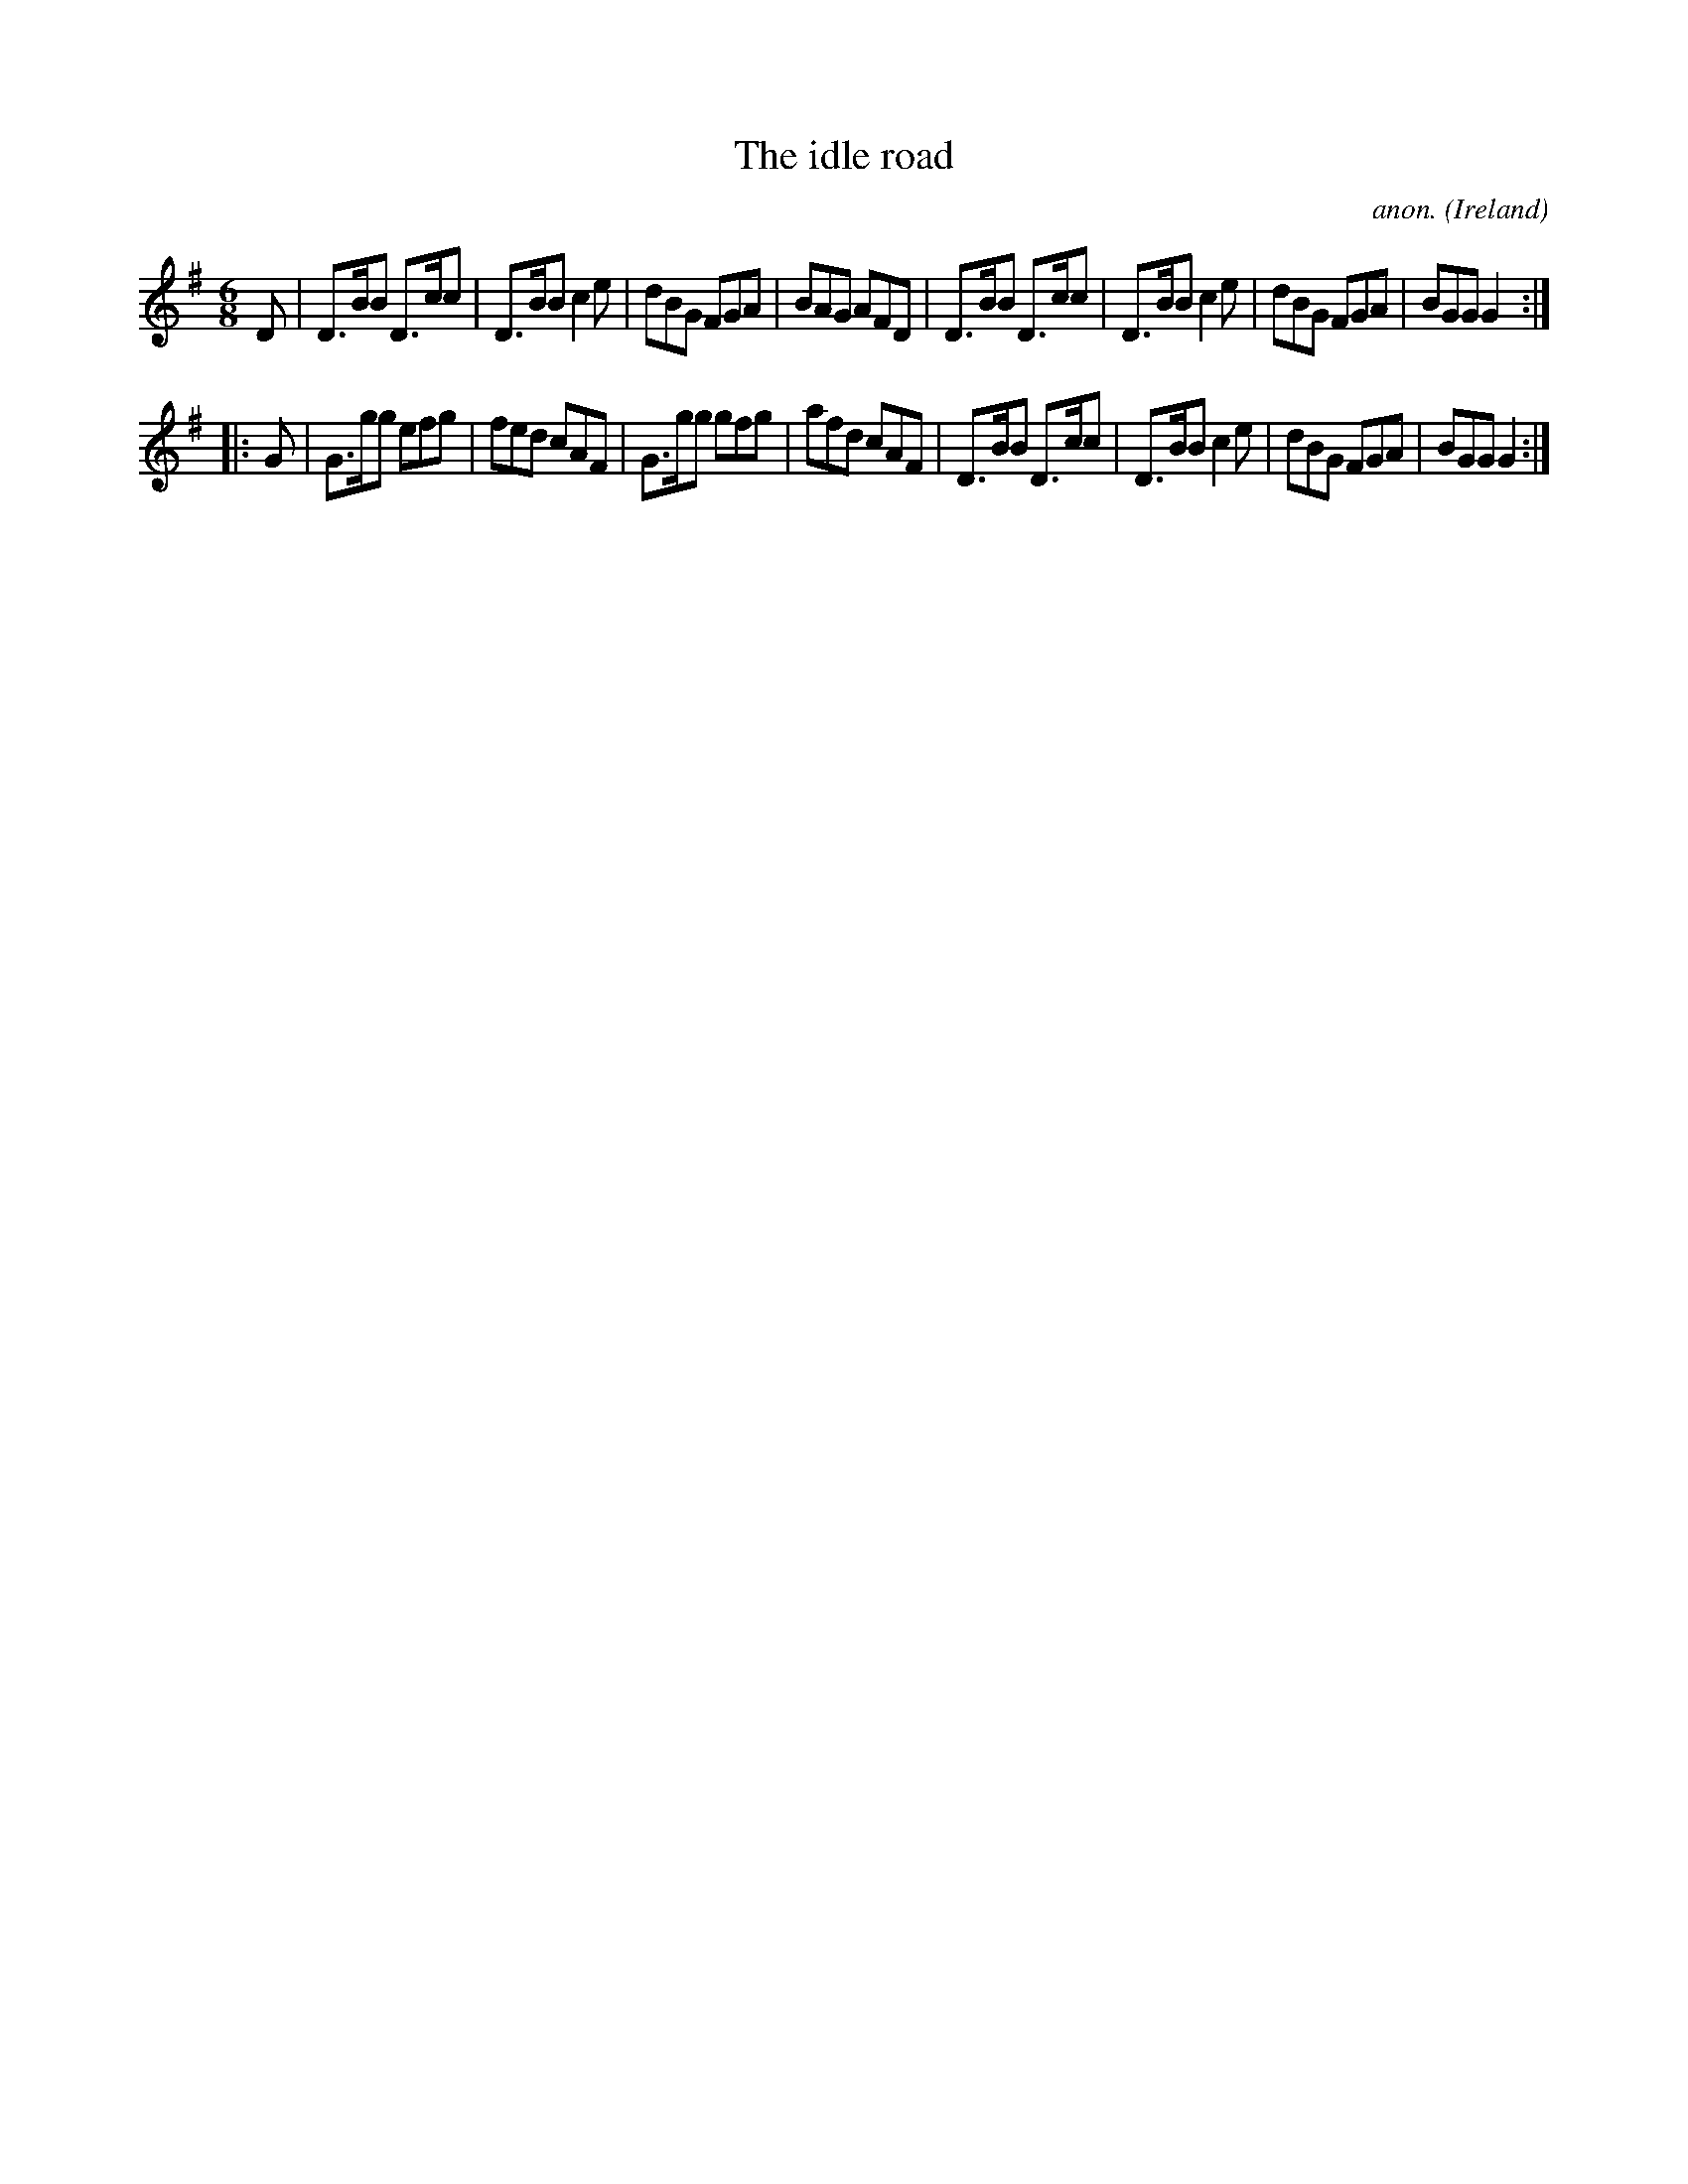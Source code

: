 X:101
T:The idle road
C:anon.
O:Ireland
B:Francis O'Neill: "The Dance Music of Ireland" (1907) no. 101
R:Double jig
Z:Transcribed by Frank Nordberg - http://www.musicaviva.com
F:http://www.musicaviva.com/abc/tunes/ireland/oneill-1001/0101/oneill-1001-0101-1.abc
M:6/8
L:1/8
K:G
D|D>BB D>cc|D>BB c2e|dBG FGA|BAG AFD|D>BB D>cc|D>BB c2e|dBG FGA|BGG G2:|
|:G|G>gg efg|fed cAF|G>gg gfg|afd cAF|D>BB D>cc|D>BB c2e|dBG FGA|BGG G2:|
W:
W:
%
%
